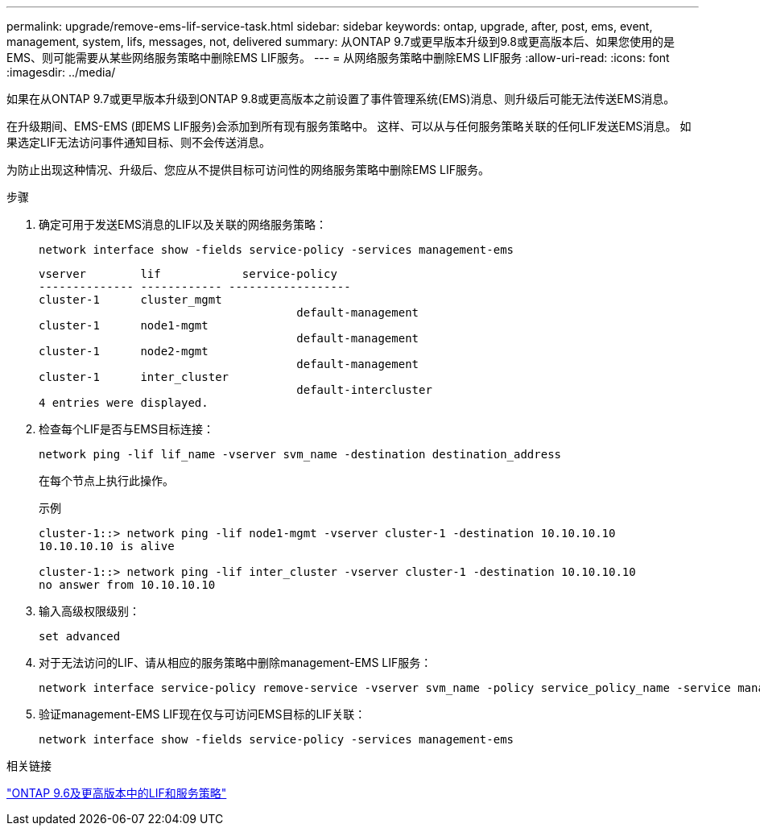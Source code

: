 ---
permalink: upgrade/remove-ems-lif-service-task.html 
sidebar: sidebar 
keywords: ontap, upgrade, after, post, ems, event, management, system, lifs, messages, not, delivered 
summary: 从ONTAP 9.7或更早版本升级到9.8或更高版本后、如果您使用的是EMS、则可能需要从某些网络服务策略中删除EMS LIF服务。 
---
= 从网络服务策略中删除EMS LIF服务
:allow-uri-read: 
:icons: font
:imagesdir: ../media/


[role="lead"]
如果在从ONTAP 9.7或更早版本升级到ONTAP 9.8或更高版本之前设置了事件管理系统(EMS)消息、则升级后可能无法传送EMS消息。

在升级期间、EMS-EMS (即EMS LIF服务)会添加到所有现有服务策略中。  这样、可以从与任何服务策略关联的任何LIF发送EMS消息。  如果选定LIF无法访问事件通知目标、则不会传送消息。

为防止出现这种情况、升级后、您应从不提供目标可访问性的网络服务策略中删除EMS LIF服务。

.步骤
. 确定可用于发送EMS消息的LIF以及关联的网络服务策略：
+
[source, cli]
----
network interface show -fields service-policy -services management-ems
----
+
[listing]
----
vserver        lif            service-policy
-------------- ------------ ------------------
cluster-1      cluster_mgmt
                                      default-management
cluster-1      node1-mgmt
                                      default-management
cluster-1      node2-mgmt
                                      default-management
cluster-1      inter_cluster
                                      default-intercluster
4 entries were displayed.
----
. 检查每个LIF是否与EMS目标连接：
+
[source, cli]
----
network ping -lif lif_name -vserver svm_name -destination destination_address
----
+
在每个节点上执行此操作。

+
.示例
[listing]
----
cluster-1::> network ping -lif node1-mgmt -vserver cluster-1 -destination 10.10.10.10
10.10.10.10 is alive

cluster-1::> network ping -lif inter_cluster -vserver cluster-1 -destination 10.10.10.10
no answer from 10.10.10.10
----
. 输入高级权限级别：
+
[source, cli]
----
set advanced
----
. 对于无法访问的LIF、请从相应的服务策略中删除management-EMS LIF服务：
+
[source, cli]
----
network interface service-policy remove-service -vserver svm_name -policy service_policy_name -service management-ems
----
. 验证management-EMS LIF现在仅与可访问EMS目标的LIF关联：
+
[source, cli]
----
network interface show -fields service-policy -services management-ems
----


.相关链接
link:https://docs.netapp.com/us-en/ontap/networking/lifs_and_service_policies96.html#service-policies-for-system-svms.["ONTAP 9.6及更高版本中的LIF和服务策略"]
